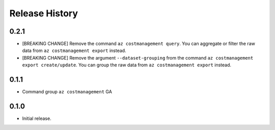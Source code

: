 .. :changelog:

Release History
===============
0.2.1
++++++
* [BREAKING CHANGE] Remove the command ``az costmanagement query``. You can aggregate or filter the raw data from ``az costmanagement export`` instead.
* [BREAKING CHANGE] Remove the argument ``--dataset-grouping`` from the command ``az costmanagement export create/update``. You can group the raw data from ``az costmanagement export`` instead.

0.1.1
++++++
* Command group ``az costmanagement`` GA

0.1.0
++++++
* Initial release.
